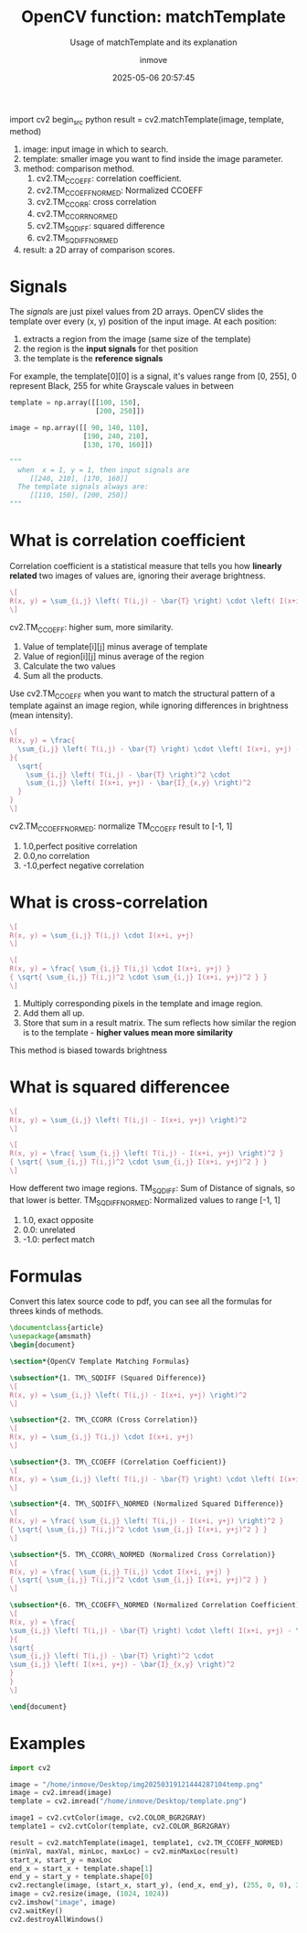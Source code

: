 #+TITLE: OpenCV function: matchTemplate
#+DATE: 2025-05-06 20:57:45
#+DISPLAY: t
#+STARTUP: indent
#+OPTIONS: toc:10
#+AUTHOR: inmove
#+SUBTITLE: Usage of matchTemplate and its explanation
#+KEYWORDS: OpenCV
#+CATEGORIES: MachineVision

  import cv2
begin_src python
  result = cv2.matchTemplate(image, template, method)
#+end_src

1. image: input image in which to search.
2. template: smaller image you want to find inside the image parameter.
3. method: comparison method.
   1. cv2.TM_CCOEFF: correlation coefficient.
   2. cv2.TM_CCOEFF_NORMED: Normalized CCOEFF
   3. cv2.TM_CCORR: cross correlation
   4. cv2.TM_CCORR_NORMED
   5. cv2.TM_SQDIFF: squared difference
   6. cv2.TM_SQDIFF_NORMED
4. result: a 2D array of comparison scores.

* Signals

The /signals/ are just pixel values from 2D arrays.
OpenCV slides the template over every (x, y) position of the input image.
At each position:
1. extracts a region from the image (same size of the template)
2. the region is the *input signals* for thet position
3. the template is the *reference signals*

For example, the template[0][0] is a signal, it's values range from [0, 255],
0 represent Black,
255 for white
Grayscale values in between
#+begin_src python
  template = np.array([[100, 150],
                       [200, 250]])

  image = np.array([[ 90, 140, 110],
                    [190, 240, 210],
                    [130, 170, 160]])

  """
    when  x = 1, y = 1, then input signals are
       [[240, 210], [170, 160]]
    The template signals always are:
       [[110, 150], [200, 250]]
  """
#+end_src

* What is correlation coefficient
Correlation coefficient is a statistical measure that tells you how *linearly related* two images of values are, ignoring their average brightness.

#+attr_formula:
#+begin_src latex
  \[
  R(x, y) = \sum_{i,j} \left( T(i,j) - \bar{T} \right) \cdot \left( I(x+i, y+j) - \bar{I}_{x,y} \right)
  \]
#+end_src
cv2.TM_CCOEFF: higher sum, more similarity.
1. Value of template[i][j] minus average of template
2. Value of region[i][j] minus average of the region
3. Calculate the two values
4. Sum all the products.

Use cv2.TM_CCOEFF when you want to match the structural pattern of a template against an image region, while ignoring differences in brightness (mean intensity).

#+attr_formula:
#+begin_src latex
  \[
  R(x, y) = \frac{
    \sum_{i,j} \left( T(i,j) - \bar{T} \right) \cdot \left( I(x+i, y+j) - \bar{I}_{x,y} \right)
  }{
    \sqrt{
      \sum_{i,j} \left( T(i,j) - \bar{T} \right)^2 \cdot
      \sum_{i,j} \left( I(x+i, y+j) - \bar{I}_{x,y} \right)^2
    }
  }
  \]
#+end_src

cv2.TM_CCOEFF_NORMED: normalize TM_CCOEFF result to [-1, 1]
  1. 1.0,perfect positive correlation
  2. 0.0,no correlation
  3. -1.0,perfect negative correlation

* What is cross-correlation
#+attr_formula:
#+begin_src latex
  \[
  R(x, y) = \sum_{i,j} T(i,j) \cdot I(x+i, y+j)
  \]
#+end_src
#+attr_formula:
#+begin_src latex
  \[
  R(x, y) = \frac{ \sum_{i,j} T(i,j) \cdot I(x+i, y+j) }
  { \sqrt{ \sum_{i,j} T(i,j)^2 \cdot \sum_{i,j} I(x+i, y+j)^2 } }
  \]
#+end_src
1. Multiply corresponding pixels in the template and image region.
2. Add them all up.
3. Store that sum in a result matrix. The sum reflects how similar the region is to the template - *higher values mean more similarity*

This method is biased towards brightness

* What is squared differencee
#+attr_formula:
#+begin_src latex
  \[
  R(x, y) = \sum_{i,j} \left( T(i,j) - I(x+i, y+j) \right)^2
  \]
#+end_src
#+attr_formula:
#+begin_src latex
  \[
  R(x, y) = \frac{ \sum_{i,j} \left( T(i,j) - I(x+i, y+j) \right)^2 }
  { \sqrt{ \sum_{i,j} T(i,j)^2 \cdot \sum_{i,j} I(x+i, y+j)^2 } }
  \]
#+end_src

How defferent two image regions.
TM_SQDIFF: Sum of Distance of signals, so that lower is better.
TM_SQDIFF_NORMED: Normalized values to range [-1, 1]
    1. 1.0, exact opposite
    2. 0.0: unrelated
    3. -1.0: perfect match

* Formulas
Convert this latex source code to pdf, you can see all the formulas for threes kinds of methods.
#+begin_src latex :results silent :noweb yes
  \documentclass{article}
  \usepackage{amsmath}
  \begin{document}

  \section*{OpenCV Template Matching Formulas}

  \subsection*{1. TM\_SQDIFF (Squared Difference)}
  \[
  R(x, y) = \sum_{i,j} \left( T(i,j) - I(x+i, y+j) \right)^2
  \]

  \subsection*{2. TM\_CCORR (Cross Correlation)}
  \[
  R(x, y) = \sum_{i,j} T(i,j) \cdot I(x+i, y+j)
  \]

  \subsection*{3. TM\_CCOEFF (Correlation Coefficient)}
  \[
  R(x, y) = \sum_{i,j} \left( T(i,j) - \bar{T} \right) \cdot \left( I(x+i, y+j) - \bar{I}_{x,y} \right)
  \]

  \subsection*{4. TM\_SQDIFF\_NORMED (Normalized Squared Difference)}
  \[
  R(x, y) = \frac{ \sum_{i,j} \left( T(i,j) - I(x+i, y+j) \right)^2 }
  { \sqrt{ \sum_{i,j} T(i,j)^2 \cdot \sum_{i,j} I(x+i, y+j)^2 } }
  \]

  \subsection*{5. TM\_CCORR\_NORMED (Normalized Cross Correlation)}
  \[
  R(x, y) = \frac{ \sum_{i,j} T(i,j) \cdot I(x+i, y+j) }
  { \sqrt{ \sum_{i,j} T(i,j)^2 \cdot \sum_{i,j} I(x+i, y+j)^2 } }
  \]

  \subsection*{6. TM\_CCOEFF\_NORMED (Normalized Correlation Coefficient)}
  \[
  R(x, y) = \frac{
  \sum_{i,j} \left( T(i,j) - \bar{T} \right) \cdot \left( I(x+i, y+j) - \bar{I}_{x,y} \right)
  }{
  \sqrt{
  \sum_{i,j} \left( T(i,j) - \bar{T} \right)^2 \cdot
  \sum_{i,j} \left( I(x+i, y+j) - \bar{I}_{x,y} \right)^2
  }
  }
  \]

  \end{document}
#+end_src

* Examples
#+begin_src python
  import cv2

  image = "/home/inmove/Desktop/img20250319121444287104temp.png"
  image = cv2.imread(image)
  template = cv2.imread("/home/inmove/Desktop/template.png")

  image1 = cv2.cvtColor(image, cv2.COLOR_BGR2GRAY)
  template1 = cv2.cvtColor(template, cv2.COLOR_BGR2GRAY)

  result = cv2.matchTemplate(image1, template1, cv2.TM_CCOEFF_NORMED)
  (minVal, maxVal, minLoc, maxLoc) = cv2.minMaxLoc(result)
  start_x, start_y = maxLoc
  end_x = start_x + template.shape[1]
  end_y = start_y + template.shape[0]
  cv2.rectangle(image, (start_x, start_y), (end_x, end_y), (255, 0, 0), 3)
  image = cv2.resize(image, (1024, 1024))
  cv2.imshow("image", image)
  cv2.waitKey()
  cv2.destroyAllWindows()
#+end_src
